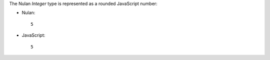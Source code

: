 The Nulan `Integer` type is represented as a rounded JavaScript number:

* Nulan::

    5

* JavaScript::

    5
